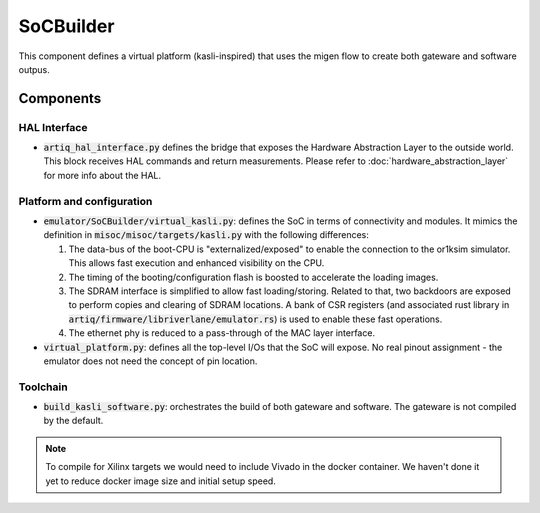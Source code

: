 SoCBuilder
==========

This component defines a virtual platform (kasli-inspired) that uses the migen
flow to create both gateware and software outpus.

Components
----------

HAL Interface
+++++++++++++

- :code:`artiq_hal_interface.py` defines the bridge that exposes the Hardware
  Abstraction Layer to the outside world. This block receives HAL commands and 
  return measurements. Please refer to :doc:`hardware_abstraction_layer` for 
  more info about the HAL.

Platform and configuration
++++++++++++++++++++++++++

- :code:`emulator/SoCBuilder/virtual_kasli.py`: defines the SoC in terms of
  connectivity and modules. It mimics the definition in
  :code:`misoc/misoc/targets/kasli.py` with the following differences:

  1. The data-bus of the boot-CPU is "externalized/exposed" to enable the
     connection to the or1ksim simulator.
     This allows fast execution and enhanced visibility on the CPU.

  2. The timing of the booting/configuration flash is boosted to accelerate
     the loading images.

  3. The SDRAM interface is simplified to allow fast loading/storing.
     Related to that, two backdoors are exposed to perform copies and clearing
     of SDRAM locations. A bank of CSR registers (and associated rust library
     in :code:`artiq/firmware/libriverlane/emulator.rs`) is used to enable
     these fast operations.

  4. The ethernet phy is reduced to a pass-through of the MAC layer interface.

- :code:`virtual_platform.py`: defines all the top-level I/Os that the SoC
  will expose.
  No real pinout assignment - the emulator does not need the concept of
  pin location.

Toolchain
+++++++++

- :code:`build_kasli_software.py`: orchestrates the build of both gateware
  and software. The gateware is not compiled by the default.

.. note::
    
  To compile for Xilinx targets we would need to include Vivado in the docker
  container.
  We haven't done it yet to reduce docker image size and initial setup speed. 

